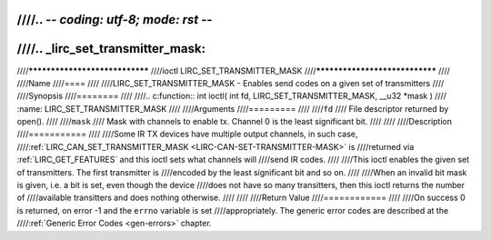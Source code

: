 ////.. -*- coding: utf-8; mode: rst -*-
////
////.. _lirc_set_transmitter_mask:
////
////*******************************
////ioctl LIRC_SET_TRANSMITTER_MASK
////*******************************
////
////Name
////====
////
////LIRC_SET_TRANSMITTER_MASK - Enables send codes on a given set of transmitters
////
////Synopsis
////========
////
////.. c:function:: int ioctl( int fd, LIRC_SET_TRANSMITTER_MASK, __u32 *mask )
////    :name: LIRC_SET_TRANSMITTER_MASK
////
////Arguments
////=========
////
////``fd``
////    File descriptor returned by open().
////
////``mask``
////    Mask with channels to enable tx. Channel 0 is the least significant bit.
////
////
////Description
////===========
////
////Some IR TX devices have multiple output channels, in such case,
////:ref:`LIRC_CAN_SET_TRANSMITTER_MASK <LIRC-CAN-SET-TRANSMITTER-MASK>` is
////returned via :ref:`LIRC_GET_FEATURES` and this ioctl sets what channels will
////send IR codes.
////
////This ioctl enables the given set of transmitters. The first transmitter is
////encoded by the least significant bit and so on.
////
////When an invalid bit mask is given, i.e. a bit is set, even though the device
////does not have so many transitters, then this ioctl returns the number of
////available transitters and does nothing otherwise.
////
////
////Return Value
////============
////
////On success 0 is returned, on error -1 and the ``errno`` variable is set
////appropriately. The generic error codes are described at the
////:ref:`Generic Error Codes <gen-errors>` chapter.
